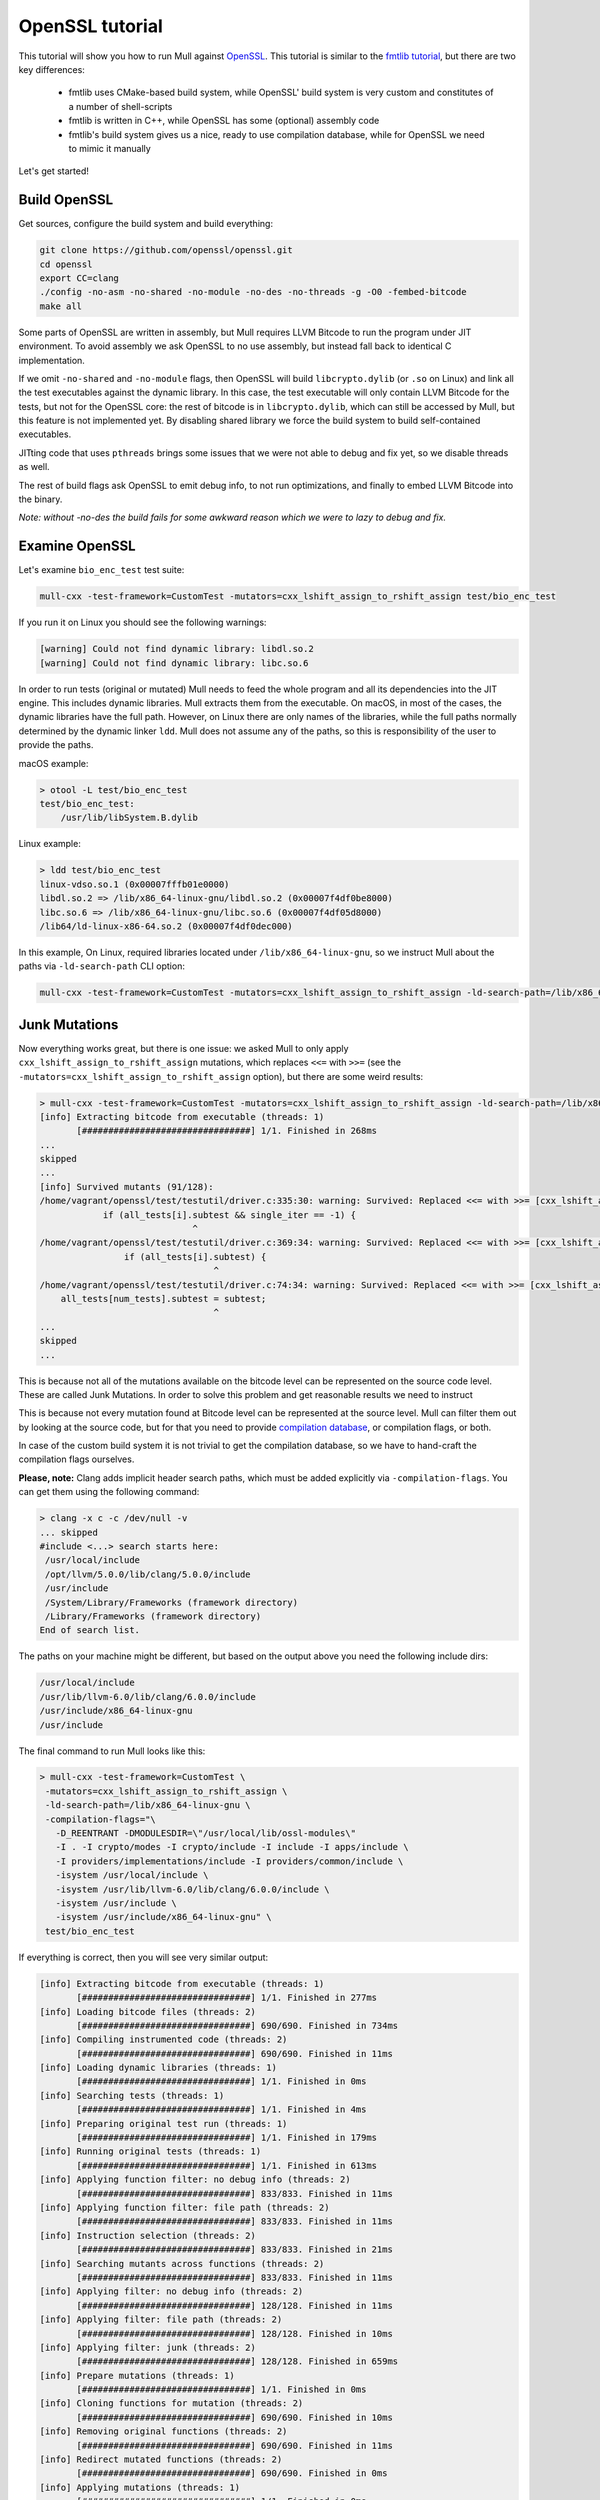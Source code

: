 OpenSSL tutorial
================

This tutorial will show you how to run Mull against `OpenSSL <https://github.com/openssl/openssl>`_.
This tutorial is similar to the `fmtlib tutorial <fmtlibTutorial.html>`_, but there are two key differences:

  - fmtlib uses CMake-based build system, while OpenSSL' build system is very custom and constitutes of a number of shell-scripts
  - fmtlib is written in C++, while OpenSSL has some (optional) assembly code
  - fmtlib's build system gives us a nice, ready to use compilation database, while for OpenSSL we need to mimic it manually

Let's get started!

Build OpenSSL
*************

Get sources, configure the build system and build everything:

.. code-block::

    git clone https://github.com/openssl/openssl.git
    cd openssl
    export CC=clang
    ./config -no-asm -no-shared -no-module -no-des -no-threads -g -O0 -fembed-bitcode
    make all

Some parts of OpenSSL are written in assembly, but Mull requires LLVM Bitcode to run the program under JIT environment.
To avoid assembly we ask OpenSSL to no use assembly, but instead fall back to identical C implementation.

If we omit ``-no-shared`` and ``-no-module`` flags, then OpenSSL will build ``libcrypto.dylib`` (or ``.so`` on Linux) and
link all the test executables against the dynamic library. In this case, the test executable will only contain LLVM Bitcode
for the tests, but not for the OpenSSL core: the rest of bitcode is in ``libcrypto.dylib``, which can still be accessed by Mull,
but this feature is not implemented yet. By disabling shared library we force the build system to build self-contained executables.

JITting code that uses ``pthreads`` brings some issues that we were not able to debug and fix yet, so we disable threads as well.

The rest of build flags ask OpenSSL to emit debug info, to not run optimizations, and finally to embed LLVM Bitcode into the binary.

*Note: without -no-des the build fails for some awkward reason which we were to lazy to debug and fix.*

Examine OpenSSL
***************

Let's examine ``bio_enc_test`` test suite:

.. code-block:: bash

    mull-cxx -test-framework=CustomTest -mutators=cxx_lshift_assign_to_rshift_assign test/bio_enc_test

If you run it on Linux you should see the following warnings:

.. code-block:: text

    [warning] Could not find dynamic library: libdl.so.2
    [warning] Could not find dynamic library: libc.so.6

In order to run tests (original or mutated) Mull needs to feed the whole program and all its dependencies into the JIT engine.
This includes dynamic libraries. Mull extracts them from the executable. On macOS, in most of the cases, the dynamic
libraries have the full path. However, on Linux there are only names of the libraries, while the full paths normally determined
by the dynamic linker ``ldd``. Mull does not assume any of the paths, so this is responsibility of the user to provide the paths.

macOS example:

.. code-block:: bash

    > otool -L test/bio_enc_test
    test/bio_enc_test:
        /usr/lib/libSystem.B.dylib

Linux example:

.. code-block:: bash

    > ldd test/bio_enc_test
    linux-vdso.so.1 (0x00007fffb01e0000)
    libdl.so.2 => /lib/x86_64-linux-gnu/libdl.so.2 (0x00007f4df0be8000)
    libc.so.6 => /lib/x86_64-linux-gnu/libc.so.6 (0x00007f4df05d8000)
    /lib64/ld-linux-x86-64.so.2 (0x00007f4df0dec000)

In this example, On Linux, required libraries located under ``/lib/x86_64-linux-gnu``, so we instruct Mull about the paths via ``-ld-search-path`` CLI option:

.. code-block:: bash

    mull-cxx -test-framework=CustomTest -mutators=cxx_lshift_assign_to_rshift_assign -ld-search-path=/lib/x86_64-linux-gnu test/bio_enc_test


Junk Mutations
**************

Now everything works great, but there is one issue: we asked Mull to only apply ``cxx_lshift_assign_to_rshift_assign`` mutations,
which replaces ``<<=`` with ``>>=`` (see the ``-mutators=cxx_lshift_assign_to_rshift_assign`` option), but there are some weird results:

.. code-block:: bash

    > mull-cxx -test-framework=CustomTest -mutators=cxx_lshift_assign_to_rshift_assign -ld-search-path=/lib/x86_64-linux-gnu test/bio_enc_test
    [info] Extracting bitcode from executable (threads: 1)
           [################################] 1/1. Finished in 268ms
    ...
    skipped
    ...
    [info] Survived mutants (91/128):
    /home/vagrant/openssl/test/testutil/driver.c:335:30: warning: Survived: Replaced <<= with >>= [cxx_lshift_assign_to_rshift_assign]
                if (all_tests[i].subtest && single_iter == -1) {
                                 ^
    /home/vagrant/openssl/test/testutil/driver.c:369:34: warning: Survived: Replaced <<= with >>= [cxx_lshift_assign_to_rshift_assign]
                    if (all_tests[i].subtest) {
                                     ^
    /home/vagrant/openssl/test/testutil/driver.c:74:34: warning: Survived: Replaced <<= with >>= [cxx_lshift_assign_to_rshift_assign]
        all_tests[num_tests].subtest = subtest;
                                     ^
    ...
    skipped
    ...

This is because not all of the mutations available on the bitcode level can be represented on the source code level.
These are called Junk Mutations. In order to solve this problem and get reasonable results we need to instruct

This is because not every mutation found at Bitcode level can be represented at the source
level. Mull can filter them out by looking at the source code, but for that you need to
provide `compilation database <https://clang.llvm.org/docs/JSONCompilationDatabase.html>`_,
or compilation flags, or both.

In case of the custom build system it is not trivial to get the compilation database, so we have to hand-craft the compilation flags ourselves.

**Please, note:** Clang adds implicit header search paths, which must be added
explicitly via ``-compilation-flags``. You can get them using the following
command:

.. code-block:: bash

    > clang -x c -c /dev/null -v
    ... skipped
    #include <...> search starts here:
     /usr/local/include
     /opt/llvm/5.0.0/lib/clang/5.0.0/include
     /usr/include
     /System/Library/Frameworks (framework directory)
     /Library/Frameworks (framework directory)
    End of search list.

The paths on your machine might be different, but based on the output above you need the following include dirs:

.. code-block:: text

    /usr/local/include
    /usr/lib/llvm-6.0/lib/clang/6.0.0/include
    /usr/include/x86_64-linux-gnu
    /usr/include

The final command to run Mull looks like this:

.. code-block:: bash

    > mull-cxx -test-framework=CustomTest \
     -mutators=cxx_lshift_assign_to_rshift_assign \
     -ld-search-path=/lib/x86_64-linux-gnu \
     -compilation-flags="\
       -D_REENTRANT -DMODULESDIR=\"/usr/local/lib/ossl-modules\"
       -I . -I crypto/modes -I crypto/include -I include -I apps/include \
       -I providers/implementations/include -I providers/common/include \
       -isystem /usr/local/include \
       -isystem /usr/lib/llvm-6.0/lib/clang/6.0.0/include \
       -isystem /usr/include \
       -isystem /usr/include/x86_64-linux-gnu" \
     test/bio_enc_test

If everything is correct, then you will see very similar output:

.. code-block:: text

    [info] Extracting bitcode from executable (threads: 1)
           [################################] 1/1. Finished in 277ms
    [info] Loading bitcode files (threads: 2)
           [################################] 690/690. Finished in 734ms
    [info] Compiling instrumented code (threads: 2)
           [################################] 690/690. Finished in 11ms
    [info] Loading dynamic libraries (threads: 1)
           [################################] 1/1. Finished in 0ms
    [info] Searching tests (threads: 1)
           [################################] 1/1. Finished in 4ms
    [info] Preparing original test run (threads: 1)
           [################################] 1/1. Finished in 179ms
    [info] Running original tests (threads: 1)
           [################################] 1/1. Finished in 613ms
    [info] Applying function filter: no debug info (threads: 2)
           [################################] 833/833. Finished in 11ms
    [info] Applying function filter: file path (threads: 2)
           [################################] 833/833. Finished in 11ms
    [info] Instruction selection (threads: 2)
           [################################] 833/833. Finished in 21ms
    [info] Searching mutants across functions (threads: 2)
           [################################] 833/833. Finished in 11ms
    [info] Applying filter: no debug info (threads: 2)
           [################################] 128/128. Finished in 11ms
    [info] Applying filter: file path (threads: 2)
           [################################] 128/128. Finished in 10ms
    [info] Applying filter: junk (threads: 2)
           [################################] 128/128. Finished in 659ms
    [info] Prepare mutations (threads: 1)
           [################################] 1/1. Finished in 0ms
    [info] Cloning functions for mutation (threads: 2)
           [################################] 690/690. Finished in 10ms
    [info] Removing original functions (threads: 2)
           [################################] 690/690. Finished in 11ms
    [info] Redirect mutated functions (threads: 2)
           [################################] 690/690. Finished in 0ms
    [info] Applying mutations (threads: 1)
           [################################] 1/1. Finished in 0ms
    [info] Compiling original code (threads: 2)
           [################################] 690/690. Finished in 23ms
    [info] Running mutants (threads: 1)
           [################################] 1/1. Finished in 630ms
    [info] Survived mutants (1/1):
    /home/vagrant/openssl/crypto/sparse_array.c:96:25: warning: Survived: Replaced <<= with >>= [cxx_lshift_assign_to_rshift_assign]
                        idx <<= OPENSSL_SA_BLOCK_BITS;
                            ^
    [info] Mutation score: 0%

